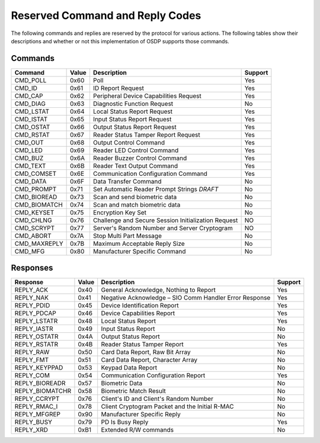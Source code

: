 Reserved Command and Reply Codes
================================

The following commands and replies are reserved by the protocol for various
actions. The following tables show their descriptions and whether or not this
implementation of OSDP supports those commands.

Commands
--------

+-----------------+---------+-------------------------------------------------------+-----------+
| Command         | Value   | Description                                           | Support   |
+=================+=========+=======================================================+===========+
| CMD\_POLL       | 0x60    | Poll                                                  | Yes       |
+-----------------+---------+-------------------------------------------------------+-----------+
| CMD\_ID         | 0x61    | ID Report Request                                     | Yes       |
+-----------------+---------+-------------------------------------------------------+-----------+
| CMD\_CAP        | 0x62    | Peripheral Device Capabilities Request                | Yes       |
+-----------------+---------+-------------------------------------------------------+-----------+
| CMD\_DIAG       | 0x63    | Diagnostic Function Request                           | No        |
+-----------------+---------+-------------------------------------------------------+-----------+
| CMD\_LSTAT      | 0x64    | Local Status Report Request                           | Yes       |
+-----------------+---------+-------------------------------------------------------+-----------+
| CMD\_ISTAT      | 0x65    | Input Status Report Request                           | Yes       |
+-----------------+---------+-------------------------------------------------------+-----------+
| CMD\_OSTAT      | 0x66    | Output Status Report Request                          | Yes       |
+-----------------+---------+-------------------------------------------------------+-----------+
| CMD\_RSTAT      | 0x67    | Reader Status Tamper Report Request                   | Yes       |
+-----------------+---------+-------------------------------------------------------+-----------+
| CMD\_OUT        | 0x68    | Output Control Command                                | Yes       |
+-----------------+---------+-------------------------------------------------------+-----------+
| CMD\_LED        | 0x69    | Reader LED Control Command                            | Yes       |
+-----------------+---------+-------------------------------------------------------+-----------+
| CMD\_BUZ        | 0x6A    | Reader Buzzer Control Command                         | Yes       |
+-----------------+---------+-------------------------------------------------------+-----------+
| CMD\_TEXT       | 0x6B    | Reader Text Output Command                            | Yes       |
+-----------------+---------+-------------------------------------------------------+-----------+
| CMD\_COMSET     | 0x6E    | Communication Configuration Command                   | Yes       |
+-----------------+---------+-------------------------------------------------------+-----------+
| CMD\_DATA       | 0x6F    | Data Transfer Command                                 | No        |
+-----------------+---------+-------------------------------------------------------+-----------+
| CMD\_PROMPT     | 0x71    | Set Automatic Reader Prompt Strings *DRAFT*           | No        |
+-----------------+---------+-------------------------------------------------------+-----------+
| CMD\_BIOREAD    | 0x73    | Scan and send biometric data                          | No        |
+-----------------+---------+-------------------------------------------------------+-----------+
| CMD\_BIOMATCH   | 0x74    | Scan and match biometric data                         | No        |
+-----------------+---------+-------------------------------------------------------+-----------+
| CMD\_KEYSET     | 0x75    | Encryption Key Set                                    | No        |
+-----------------+---------+-------------------------------------------------------+-----------+
| CMD\_CHLNG      | 0x76    | Challenge and Secure Session Initialization Request   | NO        |
+-----------------+---------+-------------------------------------------------------+-----------+
| CMD\_SCRYPT     | 0x77    | Server's Random Number and Server Cryptogram          | NO        |
+-----------------+---------+-------------------------------------------------------+-----------+
| CMD\_ABORT      | 0x7A    | Stop Multi Part Message                               | No        |
+-----------------+---------+-------------------------------------------------------+-----------+
| CMD\_MAXREPLY   | 0x7B    | Maximum Acceptable Reply Size                         | No        |
+-----------------+---------+-------------------------------------------------------+-----------+
| CMD\_MFG        | 0x80    | Manufacturer Specific Command                         | No        |
+-----------------+---------+-------------------------------------------------------+-----------+

Responses
---------

+--------------------+---------+----------------------------------------------------------+-----------+
| Response           | Value   | Description                                              | Support   |
+====================+=========+==========================================================+===========+
| REPLY\_ACK         | 0x40    | General Acknowledge, Nothing to Report                   | Yes       |
+--------------------+---------+----------------------------------------------------------+-----------+
| REPLY\_NAK         | 0x41    | Negative Acknowledge – SIO Comm Handler Error Response   | Yes       |
+--------------------+---------+----------------------------------------------------------+-----------+
| REPLY\_PDID        | 0x45    | Device Identification Report                             | Yes       |
+--------------------+---------+----------------------------------------------------------+-----------+
| REPLY\_PDCAP       | 0x46    | Device Capabilities Report                               | Yes       |
+--------------------+---------+----------------------------------------------------------+-----------+
| REPLY\_LSTATR      | 0x48    | Local Status Report                                      | Yes       |
+--------------------+---------+----------------------------------------------------------+-----------+
| REPLY\_IASTR       | 0x49    | Input Status Report                                      | No        |
+--------------------+---------+----------------------------------------------------------+-----------+
| REPLY\_OSTATR      | 0x4A    | Output Status Report                                     | No        |
+--------------------+---------+----------------------------------------------------------+-----------+
| REPLY\_RSTATR      | 0x4B    | Reader Status Tamper Report                              | Yes       |
+--------------------+---------+----------------------------------------------------------+-----------+
| REPLY\_RAW         | 0x50    | Card Data Report, Raw Bit Array                          | No        |
+--------------------+---------+----------------------------------------------------------+-----------+
| REPLY\_FMT         | 0x51    | Card Data Report, Character Array                        | No        |
+--------------------+---------+----------------------------------------------------------+-----------+
| REPLY\_KEYPPAD     | 0x53    | Keypad Data Report                                       | No        |
+--------------------+---------+----------------------------------------------------------+-----------+
| REPLY\_COM         | 0x54    | Communication Configuration Report                       | Yes       |
+--------------------+---------+----------------------------------------------------------+-----------+
| REPLY\_BIOREADR    | 0x57    | Biometric Data                                           | No        |
+--------------------+---------+----------------------------------------------------------+-----------+
| REPLY\_BIOMATCHR   | 0x58    | Biometric Match Result                                   | No        |
+--------------------+---------+----------------------------------------------------------+-----------+
| REPLY\_CCRYPT      | 0x76    | Client's ID and Client's Random Number                   | No        |
+--------------------+---------+----------------------------------------------------------+-----------+
| REPLY\_RMAC\_I     | 0x78    | Client Cryptogram Packet and the Initial R-MAC           | No        |
+--------------------+---------+----------------------------------------------------------+-----------+
| REPLY\_MFGREP      | 0x90    | Manufacturer Specific Reply                              | No        |
+--------------------+---------+----------------------------------------------------------+-----------+
| REPLY\_BUSY        | 0x79    | PD Is Busy Reply                                         | Yes       |
+--------------------+---------+----------------------------------------------------------+-----------+
| REPLY\_XRD         | 0xB1    | Extended R/W commands                                    | No        |
+--------------------+---------+----------------------------------------------------------+-----------+
